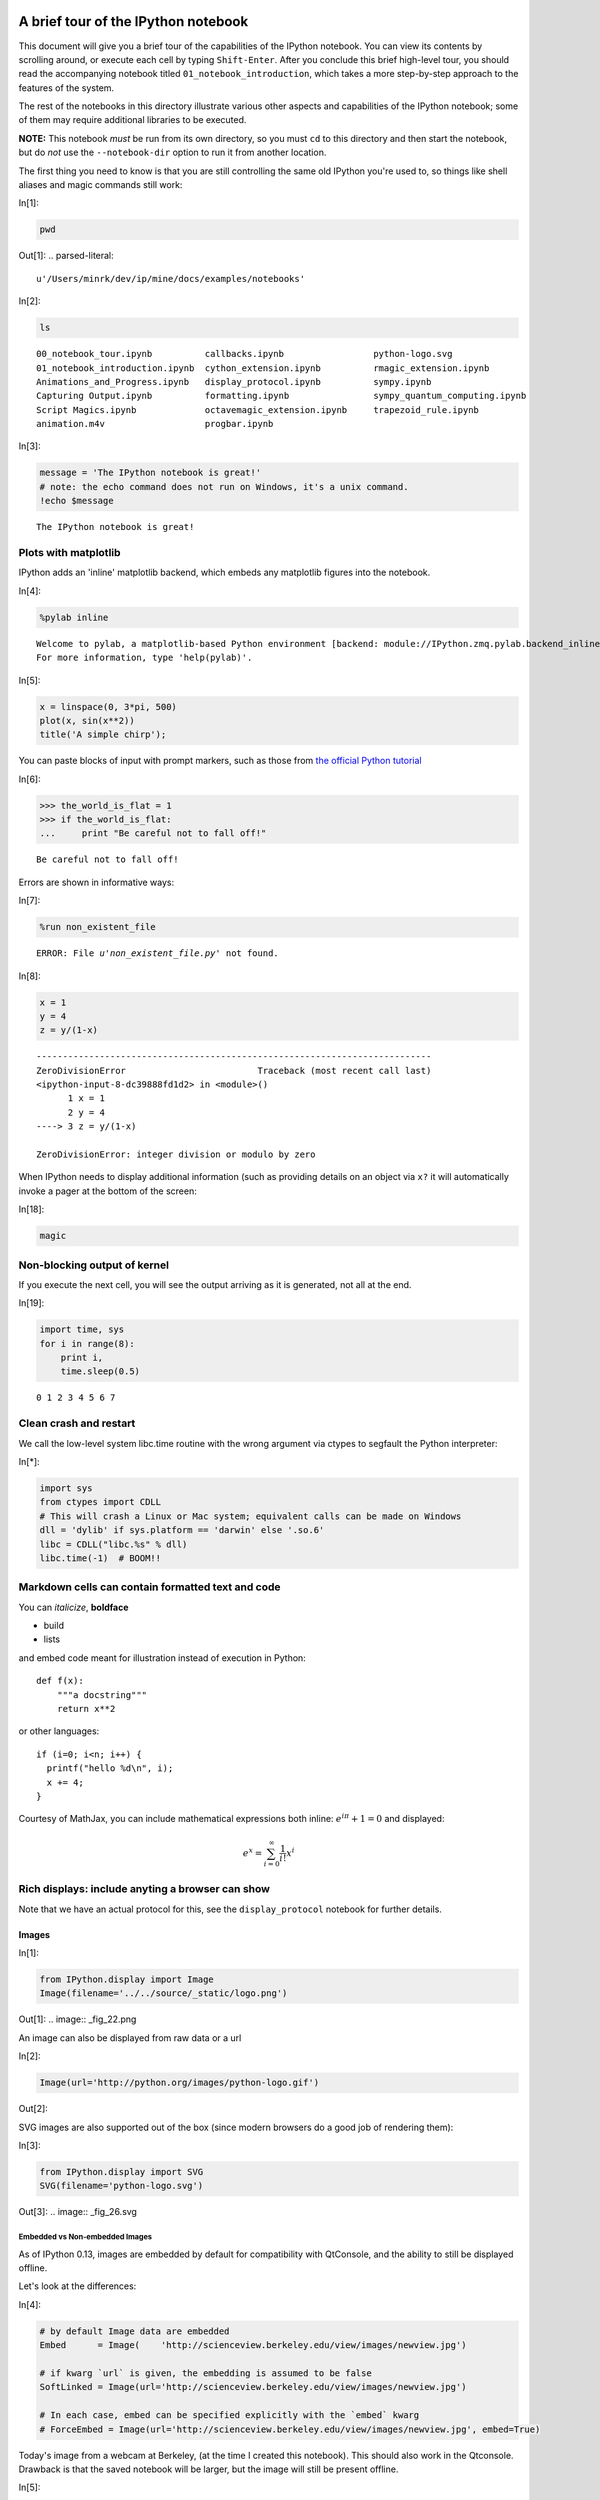 A brief tour of the IPython notebook
====================================

This document will give you a brief tour of the capabilities of the
IPython notebook.
You can view its contents by scrolling around, or execute each cell by
typing ``Shift-Enter``. After you conclude this brief high-level tour,
you should read the accompanying notebook titled
``01_notebook_introduction``, which takes a more step-by-step approach
to the features of the system.

The rest of the notebooks in this directory illustrate various other
aspects and capabilities of the IPython notebook; some of them may
require additional libraries to be executed.

**NOTE:** This notebook *must* be run from its own directory, so you
must ``cd`` to this directory and then start the notebook, but do *not*
use the ``--notebook-dir`` option to run it from another location.

The first thing you need to know is that you are still controlling the
same old IPython you're used to, so things like shell aliases and magic
commands still work:

In[1]:

.. code:: python

    pwd

Out[1]:
.. parsed-literal::

    u'/Users/minrk/dev/ip/mine/docs/examples/notebooks'


In[2]:

.. code:: python

    ls


.. parsed-literal::

    00_notebook_tour.ipynb          callbacks.ipynb                 python-logo.svg
    01_notebook_introduction.ipynb  cython_extension.ipynb          rmagic_extension.ipynb
    Animations_and_Progress.ipynb   display_protocol.ipynb          sympy.ipynb
    Capturing Output.ipynb          formatting.ipynb                sympy_quantum_computing.ipynb
    Script Magics.ipynb             octavemagic_extension.ipynb     trapezoid_rule.ipynb
    animation.m4v                   progbar.ipynb

In[3]:

.. code:: python

    message = 'The IPython notebook is great!'
    # note: the echo command does not run on Windows, it's a unix command.
    !echo $message


.. parsed-literal::

    The IPython notebook is great!

Plots with matplotlib
---------------------


IPython adds an 'inline' matplotlib backend, which embeds any matplotlib
figures into the notebook.

In[4]:

.. code:: python

    %pylab inline


.. parsed-literal::

    
    Welcome to pylab, a matplotlib-based Python environment [backend: module://IPython.zmq.pylab.backend_inline].
    For more information, type 'help(pylab)'.

In[5]:

.. code:: python

    x = linspace(0, 3*pi, 500)
    plot(x, sin(x**2))
    title('A simple chirp');

.. image:: _fig_07.png

You can paste blocks of input with prompt markers, such as those from
`the official Python
tutorial <http://docs.python.org/tutorial/interpreter.html#interactive-mode>`_

In[6]:

.. code:: python

    >>> the_world_is_flat = 1
    >>> if the_world_is_flat:
    ...     print "Be careful not to fall off!"


.. parsed-literal::

    Be careful not to fall off!

Errors are shown in informative ways:

In[7]:

.. code:: python

    %run non_existent_file


.. parsed-literal::

    ERROR: File `u'non_existent_file.py'` not found.
In[8]:

.. code:: python

    x = 1
    y = 4
    z = y/(1-x)

::

    ---------------------------------------------------------------------------
    ZeroDivisionError                         Traceback (most recent call last)
    <ipython-input-8-dc39888fd1d2> in <module>()
          1 x = 1
          2 y = 4
    ----> 3 z = y/(1-x)
    
    ZeroDivisionError: integer division or modulo by zero
When IPython needs to display additional information (such as providing
details on an object via ``x?`` it will automatically invoke a pager at
the bottom of the screen:

In[18]:

.. code:: python

    magic

Non-blocking output of kernel
-----------------------------

If you execute the next cell, you will see the output arriving as it is
generated, not all at the end.

In[19]:

.. code:: python

    import time, sys
    for i in range(8):
        print i,
        time.sleep(0.5)


.. parsed-literal::

    0 1 2 3 4 5 6 7
Clean crash and restart
-----------------------

We call the low-level system libc.time routine with the wrong argument
via ctypes to segfault the Python interpreter:

In[*]:

.. code:: python

    import sys
    from ctypes import CDLL
    # This will crash a Linux or Mac system; equivalent calls can be made on Windows
    dll = 'dylib' if sys.platform == 'darwin' else '.so.6'
    libc = CDLL("libc.%s" % dll) 
    libc.time(-1)  # BOOM!!

Markdown cells can contain formatted text and code
--------------------------------------------------

You can *italicize*, **boldface**

-  build
-  lists

and embed code meant for illustration instead of execution in Python:

::

    def f(x):
        """a docstring"""
        return x**2

or other languages:

::

    if (i=0; i<n; i++) {
      printf("hello %d\n", i);
      x += 4;
    }


Courtesy of MathJax, you can include mathematical expressions both
inline: :math:`e^{i\pi} + 1 = 0` and displayed:

.. math:: e^x=\sum_{i=0}^\infty \frac{1}{i!}x^i



Rich displays: include anyting a browser can show
-------------------------------------------------

Note that we have an actual protocol for this, see the
``display_protocol`` notebook for further details.

Images
~~~~~~


In[1]:

.. code:: python

    from IPython.display import Image
    Image(filename='../../source/_static/logo.png')

Out[1]:
.. image:: _fig_22.png


An image can also be displayed from raw data or a url

In[2]:

.. code:: python

    Image(url='http://python.org/images/python-logo.gif')

Out[2]:

SVG images are also supported out of the box (since modern browsers do a
good job of rendering them):

In[3]:

.. code:: python

    from IPython.display import SVG
    SVG(filename='python-logo.svg')

Out[3]:
.. image:: _fig_26.svg


Embedded vs Non-embedded Images
^^^^^^^^^^^^^^^^^^^^^^^^^^^^^^^


As of IPython 0.13, images are embedded by default for compatibility
with QtConsole, and the ability to still be displayed offline.

Let's look at the differences:

In[4]:

.. code:: python

    # by default Image data are embedded
    Embed      = Image(    'http://scienceview.berkeley.edu/view/images/newview.jpg')
    
    # if kwarg `url` is given, the embedding is assumed to be false
    SoftLinked = Image(url='http://scienceview.berkeley.edu/view/images/newview.jpg')
    
    # In each case, embed can be specified explicitly with the `embed` kwarg
    # ForceEmbed = Image(url='http://scienceview.berkeley.edu/view/images/newview.jpg', embed=True)

Today's image from a webcam at Berkeley, (at the time I created this
notebook). This should also work in the Qtconsole. Drawback is that the
saved notebook will be larger, but the image will still be present
offline.

In[5]:

.. code:: python

    Embed

Out[5]:
..jpg image:: 


Today's image from same webcam at Berkeley, (refreshed every minutes, if
you reload the notebook), visible only with an active internet
connexion, that should be different from the previous one. This will not
work on Qtconsole. Notebook saved with this kind of image will be
lighter and always reflect the current version of the source, but the
image won't display offline.

In[6]:

.. code:: python

    SoftLinked

Out[6]:

Of course, if you re-run the all notebook, the two images will be the
same again.

Video
~~~~~


And more exotic objects can also be displayed, as long as their
representation supports the IPython display protocol.

For example, videos hosted externally on YouTube are easy to load (and
writing a similar wrapper for other hosted content is trivial):

In[7]:

.. code:: python

    from IPython.display import YouTubeVideo
    # a talk about IPython at Sage Days at U. Washington, Seattle.
    # Video credit: William Stein.
    YouTubeVideo('1j_HxD4iLn8')

Out[7]:

Using the nascent video capabilities of modern browsers, you may also be
able to display local videos. At the moment this doesn't work very well
in all browsers, so it may or may not work for you; we will continue
testing this and looking for ways to make it more robust.

The following cell loads a local file called ``animation.m4v``, encodes
the raw video as base64 for http transport, and uses the HTML5 video tag
to load it. On Chrome 15 it works correctly, displaying a control bar at
the bottom with a play/pause button and a location slider.

In[8]:

.. code:: python

    from IPython.display import HTML
    video = open("animation.m4v", "rb").read()
    video_encoded = video.encode("base64")
    video_tag = '<video controls alt="test" src="data:video/x-m4v;base64,{0}">'.format(video_encoded)
    HTML(data=video_tag)

Out[8]:

Local Files
-----------

The above examples embed images and video from the notebook filesystem
in the output areas of code cells. It is also possible to request these
files directly in markdown cells if they reside in the notebook
directory via relative urls prefixed with ``files/``:

::

    files/[subdirectory/]<filename>

For example, in the example notebook folder, we have the Python logo,
addressed as:

::

    <img src="files/python-logo.svg" />

and a video with the HTML5 video tag:

::

    <video controls src="files/animation.m4v" />

These do not embed the data into the notebook file, and require that the
files exist when you are viewing the notebook.

Security of local files
~~~~~~~~~~~~~~~~~~~~~~~

Note that this means that the IPython notebook server also acts as a
generic file server for files inside the same tree as your notebooks.
Access is not granted outside the notebook folder so you have strict
control over what files are visible, but for this reason it is highly
recommended that you do not run the notebook server with a notebook
directory at a high level in your filesystem (e.g. your home directory).

When you run the notebook in a password-protected manner, local file
access is restricted to authenticated users unless read-only views are
active.

Linking to files and directories for viewing in the browser
-----------------------------------------------------------

It is also possible to link directly to files or directories so they can
be opened in the browser. This is especially convenient if you're
interacting with a tool within IPython that generates HTML pages, and
you'd like to easily be able to open those in a new browser window.
Alternatively, if your IPython notebook server is on a remote system,
creating links provides an easy way to download any files that get
generated.

As we saw above, there are a bunch of ``.ipynb`` files in our current
directory.

In[1]:

.. code:: python

    ls


.. parsed-literal::

    00_notebook_tour.ipynb          formatting.ipynb
    01_notebook_introduction.ipynb  octavemagic_extension.ipynb
    Animations_and_Progress.ipynb   publish_data.ipynb
    Capturing Output.ipynb          python-logo.svg
    Script Magics.ipynb             rmagic_extension.ipynb
    animation.m4v                   sympy.ipynb
    cython_extension.ipynb          sympy_quantum_computing.ipynb
    display_protocol.ipynb          trapezoid_rule.ipynb

If we want to create a link to one of them, we can call use the
``FileLink`` object.

In[2]:

.. code:: python

    from IPython.display import FileLink
    FileLink('00_notebook_tour.ipynb')

Out[2]:

Alternatively, if we want to link to all of them, we can use the
``FileLinks`` object, passing ``'.'`` to indicate that we want links
generated for the current working directory. Note that if there were
other directories under the current directory, ``FileLinks`` would work
in a recursive manner creating links to files in all sub-directories as
well.

In[7]:

.. code:: python

    from IPython.display import FileLinks
    FileLinks('.')

Out[7]:

External sites
~~~~~~~~~~~~~~

You can even embed an entire page from another site in an iframe; for
example this is today's Wikipedia page for mobile users:

In[9]:

.. code:: python

    HTML('<iframe src=http://en.mobile.wikipedia.org/?useformat=mobile width=700 height=350></iframe>')

Out[9]:

Mathematics
~~~~~~~~~~~

And we also support the display of mathematical expressions typeset in
LaTeX, which is rendered in the browser thanks to the `MathJax
library <http://mathjax.org>`_.

Note that this is *different* from the above examples. Above we were
typing mathematical expressions in Markdown cells (along with normal
text) and letting the browser render them; now we are displaying the
output of a Python computation as a LaTeX expression wrapped by the
``Math()`` object so the browser renders it. The ``Math`` object will
add the needed LaTeX delimiters (``$$``) if they are not provided:

In[10]:

.. code:: python

    from IPython.display import Math
    Math(r'F(k) = \int_{-\infty}^{\infty} f(x) e^{2\pi i k} dx')

Out[10]:
.. math::

    $$F(k) = \int_{-\infty}^{\infty} f(x) e^{2\pi i k} dx$$


With the ``Latex`` class, you have to include the delimiters yourself.
This allows you to use other LaTeX modes such as ``eqnarray``:

In[11]:

.. code:: python

    from IPython.display import Latex
    Latex(r"""\begin{eqnarray}
    \nabla \times \vec{\mathbf{B}} -\, \frac1c\, \frac{\partial\vec{\mathbf{E}}}{\partial t} & = \frac{4\pi}{c}\vec{\mathbf{j}} \\
    \nabla \cdot \vec{\mathbf{E}} & = 4 \pi \rho \\
    \nabla \times \vec{\mathbf{E}}\, +\, \frac1c\, \frac{\partial\vec{\mathbf{B}}}{\partial t} & = \vec{\mathbf{0}} \\
    \nabla \cdot \vec{\mathbf{B}} & = 0 
    \end{eqnarray}""")

Out[11]:
.. math::

    \begin{eqnarray}
    \nabla \times \vec{\mathbf{B}} -\, \frac1c\, \frac{\partial\vec{\mathbf{E}}}{\partial t} & = \frac{4\pi}{c}\vec{\mathbf{j}} \\
    \nabla \cdot \vec{\mathbf{E}} & = 4 \pi \rho \\
    \nabla \times \vec{\mathbf{E}}\, +\, \frac1c\, \frac{\partial\vec{\mathbf{B}}}{\partial t} & = \vec{\mathbf{0}} \\
    \nabla \cdot \vec{\mathbf{B}} & = 0 
    \end{eqnarray}


Or you can enter latex directly with the ``%%latex`` cell magic:

In[12]:

.. code:: python

    %%latex
    \begin{aligned}
    \nabla \times \vec{\mathbf{B}} -\, \frac1c\, \frac{\partial\vec{\mathbf{E}}}{\partial t} & = \frac{4\pi}{c}\vec{\mathbf{j}} \\
    \nabla \cdot \vec{\mathbf{E}} & = 4 \pi \rho \\
    \nabla \times \vec{\mathbf{E}}\, +\, \frac1c\, \frac{\partial\vec{\mathbf{B}}}{\partial t} & = \vec{\mathbf{0}} \\
    \nabla \cdot \vec{\mathbf{B}} & = 0
    \end{aligned}

.. math::

    \begin{aligned}
    \nabla \times \vec{\mathbf{B}} -\, \frac1c\, \frac{\partial\vec{\mathbf{E}}}{\partial t} & = \frac{4\pi}{c}\vec{\mathbf{j}} \\
    \nabla \cdot \vec{\mathbf{E}} & = 4 \pi \rho \\
    \nabla \times \vec{\mathbf{E}}\, +\, \frac1c\, \frac{\partial\vec{\mathbf{B}}}{\partial t} & = \vec{\mathbf{0}} \\
    \nabla \cdot \vec{\mathbf{B}} & = 0
    \end{aligned}

There is also a ``%%javascript`` cell magic for running javascript
directly, and ``%%svg`` for manually entering SVG content.

Loading external codes
======================

-  Drag and drop a ``.py`` in the dashboard
-  Use ``%load`` with any local or remote url: `the Matplotlib
   Gallery! <http://matplotlib.sourceforge.net/gallery.html>`_

In this notebook we've kept the output saved so you can see the result,
but you should run the next cell yourself (with an active internet
connection).

Let's make sure we have pylab again, in case we have restarted the
kernel due to the crash demo above

In[12]:

.. code:: python

    %pylab inline


.. parsed-literal::

    
    Welcome to pylab, a matplotlib-based Python environment [backend: module://IPython.zmq.pylab.backend_inline].
    For more information, type 'help(pylab)'.

In[15]:

.. code:: python

    %load http://matplotlib.sourceforge.net/mpl_examples/pylab_examples/integral_demo.py

In[16]:

.. code:: python

    #!/usr/bin/env python
    
    # implement the example graphs/integral from pyx
    from pylab import *
    from matplotlib.patches import Polygon
    
    def func(x):
        return (x-3)*(x-5)*(x-7)+85
    
    ax = subplot(111)
    
    a, b = 2, 9 # integral area
    x = arange(0, 10, 0.01)
    y = func(x)
    plot(x, y, linewidth=1)
    
    # make the shaded region
    ix = arange(a, b, 0.01)
    iy = func(ix)
    verts = [(a,0)] + zip(ix,iy) + [(b,0)]
    poly = Polygon(verts, facecolor='0.8', edgecolor='k')
    ax.add_patch(poly)
    
    text(0.5 * (a + b), 30,
         r"$\int_a^b f(x)\mathrm{d}x$", horizontalalignment='center',
         fontsize=20)
    
    axis([0,10, 0, 180])
    figtext(0.9, 0.05, 'x')
    figtext(0.1, 0.9, 'y')
    ax.set_xticks((a,b))
    ax.set_xticklabels(('a','b'))
    ax.set_yticks([])
    show()


.. image:: _fig_60.png

